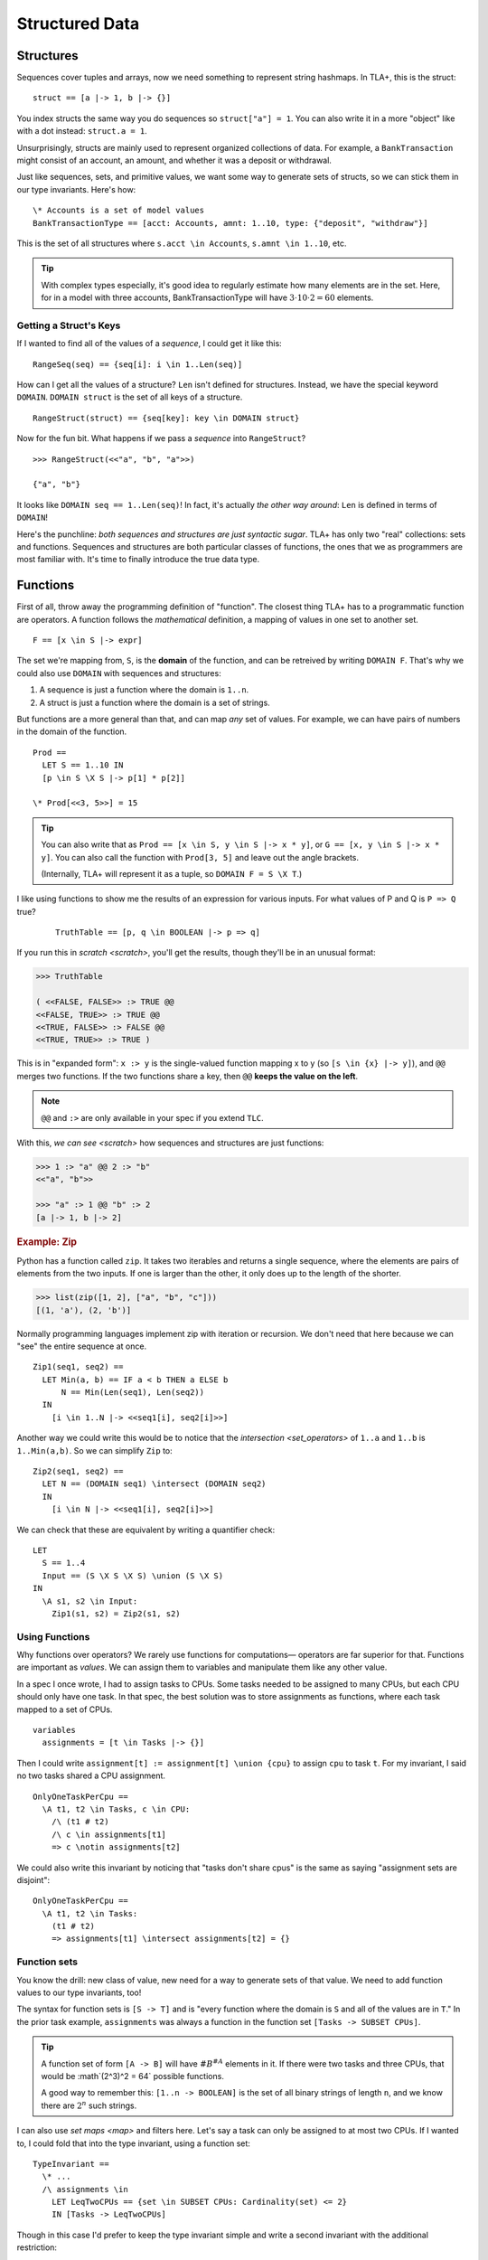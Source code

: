 .. _chapter_functions:

+++++++++++++++
Structured Data
+++++++++++++++


.. _struct:

Structures
============

Sequences cover tuples and arrays, now we need something to represent string hashmaps. In TLA+, this is the struct:

::

  struct == [a |-> 1, b |-> {}]


You index structs the same way you do sequences so ``struct["a"] = 1``. You can also write it in a more "object" like with a dot instead: ``struct.a = 1``.

.. troubleshooting::

  If you get

    Encountered "\|->" at line X, column Y and token "key"

  It's because you wrote ``["key" |-> val]`` instead of ``[key |-> val]``.


Unsurprisingly, structs are mainly used to represent organized collections of data. For example, a ``BankTransaction`` might consist of an account, an amount, and whether it was a deposit or withdrawal.

Just like sequences, sets, and primitive values, we want some way to generate sets of structs, so we can stick them in our type invariants. Here's how:

::

  \* Accounts is a set of model values
  BankTransactionType == [acct: Accounts, amnt: 1..10, type: {"deposit", "withdraw"}]

This is the set of all structures where ``s.acct \in Accounts``, ``s.amnt \in 1..10``, etc.

.. tip:: With complex types especially, it's good idea to regularly estimate how many elements are in the set. Here, for in a model with three accounts, BankTransactionType will have :math:`3 \cdot 10 \cdot 2 = 60` elements.

.. troubleshooting::

  If you get

    Attempted to compute the number of elements in the string "val"

  *at model-checking time*, it's because you wrote ``[key: "val"]`` instead of ``[key: {"val"}]``.



.. index:: DOMAIN
.. _DOMAIN:

Getting a Struct's Keys
-----------------------

If I wanted to find all of the values of a *sequence*, I could get it like this:

::

  RangeSeq(seq) == {seq[i]: i \in 1..Len(seq)]

How can I get all the values of a structure? ``Len`` isn't defined for structures. Instead, we have the special keyword ``DOMAIN``. ``DOMAIN struct`` is the set of all keys of a structure.

::

  RangeStruct(struct) == {seq[key]: key \in DOMAIN struct}

Now for the fun bit. What happens if we pass a *sequence* into ``RangeStruct``?

::

  >>> RangeStruct(<<"a", "b", "a">>)

  {"a", "b"}

It looks like ``DOMAIN seq == 1..Len(seq)``! In fact, it's actually *the other way around*: ``Len`` is defined in terms of ``DOMAIN``!

Here's the punchline: *both sequences and structures are just syntactic sugar*. TLA+ has only two "real" collections: sets and functions. Sequences and structures are both particular classes of functions, the ones that we as programmers are most familiar with. It's time to finally introduce the true data type.

.. index:: function, types; function

.. _functions:
.. _function:

Functions
===============

First of all, throw away the programming definition of "function". The closest thing TLA+ has to a programmatic function are operators. A function follows the *mathematical* definition, a mapping of values in one set to another set.

::

  F == [x \in S |-> expr]

The set we're mapping from, ``S``, is the **domain** of the function, and can be retreived by writing ``DOMAIN F``. That's why we could also use ``DOMAIN`` with sequences and structures:

1. A sequence is just a function where the domain is ``1..n``.
2. A struct is just a function where the domain is a set of strings.

But functions are a more general than that, and can map *any* set of values. For example, we can have pairs of numbers in the domain of the function.

::
  
  Prod == 
    LET S == 1..10 IN
    [p \in S \X S |-> p[1] * p[2]]

  \* Prod[<<3, 5>>] = 15

.. tip::

  You can also write that as ``Prod == [x \in S, y \in S |-> x * y]``, or ``G == [x, y \in S |-> x * y]``. You can also call the function with ``Prod[3, 5]`` and leave out the angle brackets. 

  (Internally, TLA+ will represent it as a tuple, so ``DOMAIN F = S \X T``.)

I like using functions to show me the results of an expression for various inputs. For what values of P and Q is ``P => Q`` true?

  ::

    TruthTable == [p, q \in BOOLEAN |-> p => q]

If you run this in `scratch <scratch>`, you'll get the results, though they'll be in an unusual format:

.. code-block:: text

  >>> TruthTable

  ( <<FALSE, FALSE>> :> TRUE @@
  <<FALSE, TRUE>> :> TRUE @@
  <<TRUE, FALSE>> :> FALSE @@
  <<TRUE, TRUE>> :> TRUE )

.. index:: @@ (merge), :> (map function)

This is in "expanded form": ``x :> y`` is the single-valued function mapping x to y (so ``[s \in {x} |-> y]``), and ``@@`` merges two functions. If the two functions share a key, then ``@@`` **keeps the value on the left**.

.. note:: ``@@`` and ``:>`` are only available in your spec if you extend ``TLC``.

With this, `we can see <scratch>` how sequences and structures are just functions:

.. code:: none

  >>> 1 :> "a" @@ 2 :> "b" 
  <<"a", "b">>

  >>> "a" :> 1 @@ "b" :> 2
  [a |-> 1, b |-> 2]

.. rubric:: Example: Zip

Python has a function called ``zip``. It takes two iterables and returns a single sequence, where the elements are pairs of elements from the two inputs. If one is larger than the other, it only does up to the length of the shorter.

.. code:: python

  >>> list(zip([1, 2], ["a", "b", "c"]))
  [(1, 'a'), (2, 'b')]

Normally programming languages implement zip with iteration or recursion. We don't need that here because we can "see" the entire sequence at once.


::

  Zip1(seq1, seq2) ==
    LET Min(a, b) == IF a < b THEN a ELSE b
        N == Min(Len(seq1), Len(seq2))
    IN
      [i \in 1..N |-> <<seq1[i], seq2[i]>>]

Another way we could write this would be to notice that the `intersection <set_operators>` of ``1..a`` and ``1..b`` is ``1..Min(a,b)``. So we can simplify ``Zip`` to:

::

  Zip2(seq1, seq2) ==
    LET N == (DOMAIN seq1) \intersect (DOMAIN seq2)
    IN
      [i \in N |-> <<seq1[i], seq2[i]>>]

We can check that these are equivalent by writing a quantifier check:

::

  LET 
    S == 1..4
    Input == (S \X S \X S) \union (S \X S)
  IN
    \A s1, s2 \in Input:
      Zip1(s1, s2) = Zip2(s1, s2)

Using Functions
-----------------

Why functions over operators? We rarely use functions for computations— operators are far superior for that. Functions are important as *values*. We can assign them to variables and manipulate them like any other value.

In a spec I once wrote, I had to assign tasks to CPUs. Some tasks needed to be assigned to many CPUs, but each CPU should only have one task. In that spec, the best solution was to store assignments as functions, where each task mapped to a set of CPUs.

::

  variables
    assignments = [t \in Tasks |-> {}] 

Then I could write ``assignment[t] := assignment[t] \union {cpu}`` to assign ``cpu`` to task ``t``. For my invariant, I said no two tasks shared a CPU assignment.

::

  OnlyOneTaskPerCpu ==
    \A t1, t2 \in Tasks, c \in CPU:
      /\ (t1 # t2) 
      /\ c \in assignments[t1] 
      => c \notin assignments[t2]

We could also write this invariant by noticing that "tasks don't share cpus" is the same as saying "assignment sets are disjoint":

::

  OnlyOneTaskPerCpu ==
    \A t1, t2 \in Tasks:
      (t1 # t2) 
      => assignments[t1] \intersect assignments[t2] = {}

.. index:: function; function sets, sets of; functions, [A -> B]

.. _function_set:
.. _function_sets:

Function sets
----------------

You know the drill: new class of value, new need for a way to generate sets of that value. We need to add function values to our type invariants, too!

The syntax for function sets is ``[S -> T]`` and is "every function where the domain is ``S`` and all of the values are in ``T``." In the prior task example, ``assignments`` was always a function in the function set ``[Tasks -> SUBSET CPUs]``.

.. tip:: A function set of form ``[A -> B]`` will have :math:`\#B^{\#A}` elements in it. If there were two tasks and three CPUs, that would be :math`(2^3)^2 = 64` possible functions.

  A good way to remember this: ``[1..n -> BOOLEAN]`` is the set of all binary strings of length ``n``, and we know there are :math:`2^n` such strings.

I can also use `set maps <map>` and filters here. Let's say a task can only be assigned to at most two CPUs. If I wanted to, I could fold that into the type invariant, using a function set::

  TypeInvariant ==
    \* ...
    /\ assignments \in 
      LET LeqTwoCPUs == {set \in SUBSET CPUs: Cardinality(set) <= 2}
      IN [Tasks -> LeqTwoCPUs]

Though in this case I'd prefer to keep the type invariant simple and write a second invariant with the additional restriction::

  TypeInvariant ==
    /\ assignments \in [Tasks -> SUBSET CPUs]

  AnotherInvariant ==
    \A t \in Tasks: Cardinality(assignments[t]) <= 2

Some more examples of function sets: 

#. We have a set of servers, which can have one of three states. Then ``status \in [Server -> {"online", "booting", "offline"}]``.
#. We represent a directed graph as a function on pairs of points, which is true iff there's an edge between the two points. Then ``graph \in [Node \X Node -> BOOLEAN]``.
#. If we define the previous set as the operator ``GraphType``, we could get the set of all *undirected* graphs with ``{g \in GraphType: \A n1, n2 \in Node: g[n1,n2] = g[n2,n1]}``.
#. If we have a set of users and resources, the set of all possible allocations could be ``[Resource -> User]``. If some resources could be unallocated, it would instead be ``[Resource -> User \union {NULL}]`` (where NULL is a `model value <model_value>`.


.. troubleshooting::

  If you get

    Encountered "\|->" in line X, column Y

  In a function set, then you probably wrote ``[S |-> T]`` instead of ``[S -> T]``. Similarly, if you get

    Encountered "->" in line X, column Y

  In a function, then you probably wrote ``[x \in S -> T]`` instead of ``[x \in S |-> T]``. Don't worry, everybody gets the two mixed up at some point.

.. rubric:: Example: Sorting

Let's put function sets to good use. If we want to test if a sequence is sorted in ascending order, we can write it like this: 

::

  IsSorted(seq) ==
    \A i, j \in 1..Len(seq):
      i < j => seq[i] <= seq[j]

Now what about an operator that *sorts* as a sequence? Specifically, one such that ``IsSorted(SortSeq(seq))`` is always true. That's easy:

::

  Sort(seq) ==
    <<>>

We had to tweak the definition a bit and make sure that the output sequence has all the same elements, too. 

Now you might remember from our discussion of `CHOOSE` that instead of manually constructing the sequence with the desired properties, it's easier to instead take a set of sequences and pluck out the one that has the properties we want.

We know we can get the set of elements in a sequence this way:

::
  
  Range(f) == {f[x] : x \in DOMAIN f}

Then ``[DOMAIN seq -> Range(seq)]`` is the set of all sequences which have the same elements as ``seq``. Our operator will then look something like this:

::

  Sort(seq) ==
    CHOOSE sorted \in [DOMAIN seq -> Range(seq)]:
      /\ \* sorted has the same number of each element as seq
      /\ IsSorted(sorted)

To figure out if two sequences have the same number of each element, let's define a ``CountMatching(f, val)`` operator that tells us the number of inputs matching ``val``. To get the size of a set, we need `Cardinality <Cardinality>` from the ``FiniteSets`` module.

::

  CountMatching(f, val) ==
    Cardinality({key \in DOMAIN f: f[key] = val})
    
Then we just need to test to check this over every element in the sequence:

::

  Sort(seq) ==
    CHOOSE sorted \in [DOMAIN seq -> Range(seq)]:
      /\ \A i \in DOMAIN seq:
        CountMatching(seq, i) = CountMatching(sorted, i)
      /\ IsSorted(sorted)

Let's try this on some input:

::

  >>> Sort(<<8, 2, 7, 4, 3, 1, 3>>)
  <<1, 2, 3, 3, 4, 7, 8>>

Perfect!

.. index:: duplicates

The Duplicate Checker Again
===========================

Last time, I promise.

Our last version of the duplicate checker was this:

.. note:: ``S <- 1..10`` for all these examples.

.. spec:: duplicates/constant_2/duplicates.tla

Currently we can control the value of ``S`` per model, it would be good if we could control the length of ``seq`` too. Then we can test both 2-element sequences and 20-element sequences. But currently the length is hardcoded by the number of ``\X`` cross-products we used.

We can simplify this with function sets. ``S \X S \X S`` is going to be a set of 3-tuples. We now know that a 3-tuple is a function with domain ``1..3``. Then ``[1..3 -> S] = S \X S \X S``: the set of all 3-tuples where each element of each tuple is a value in ``S``.

From this, extending this to five-element sequences is trivial:

.. spec:: duplicates/fs_1/duplicates.tla
  :diff: duplicates/constant_2/duplicates.tla
  :ss: duplicates_len_5_seqs

Notice now that, while ``S \X S \X S`` has a *hardcoded* length, ``[1..3 -> S]`` is based on a *value* — the size of the domain set. This means we can pull it into a constant!

.. spec:: duplicates/fs_2/duplicates.tla
  :diff: duplicates/fs_1/duplicates.tla

.. _state_sweeping:

.. tip::

  *State sweeping* is when we use an initial starting state variable to control the parameters for other variables. For example, we could have one variable determine the length of an input sequence, or the maximum size of a bounded buffer.

  .. spec:: duplicates/fs_3/duplicates.tla
    :diff: duplicates/fs_2/duplicates.tla
    :ss: duplicates_len_5_or_less

  Now, instead of checking all length 5 sequences, we're checking all length 5 *or smaller* sequences! This is a useful specifying trick known as *state sweeping*.

  Strictly speaking, sweeping isn't *necessary*: we can, with sufficient cleverness, construct a complex operator that does the same thing. Sweeping, however, is often much *easier* than doing that, and frees up your brainpower for the actual process of specification.


Summary
===========

* Functions map a set of values to another set of values. They are written ``[x \in set |-> Expr(x)]`` and called with ``f[value]``.

    * Functions can also be written ``[x, y \in Set1, z \in Set2 |-> P(x, y, z)`` and called with ``f[a, b, c]`` (or ``f[<<a, b, c>>]``).

* The domain of a function, the set we're mapping from, is ``DOMAIN f``.

    * ``a :> b`` is the function ``[x \in {a} |-> b]``.
    * ``f @@ g`` merges ``f`` and ``g``, **preferring keys in f**.

* Sequences are just a special kind of function, where the domain is ``1..n``. 
* Structures are another special kind of function, written ``[key1 |-> val1, key2 |-> val2]``. They are called with ``struct["key1"]`` (or ``struct.key1``).
* Functions and structures both have special set syntax. For structures, it is ``[key1: set1]``. For functions, it's ``[A -> B]``.
